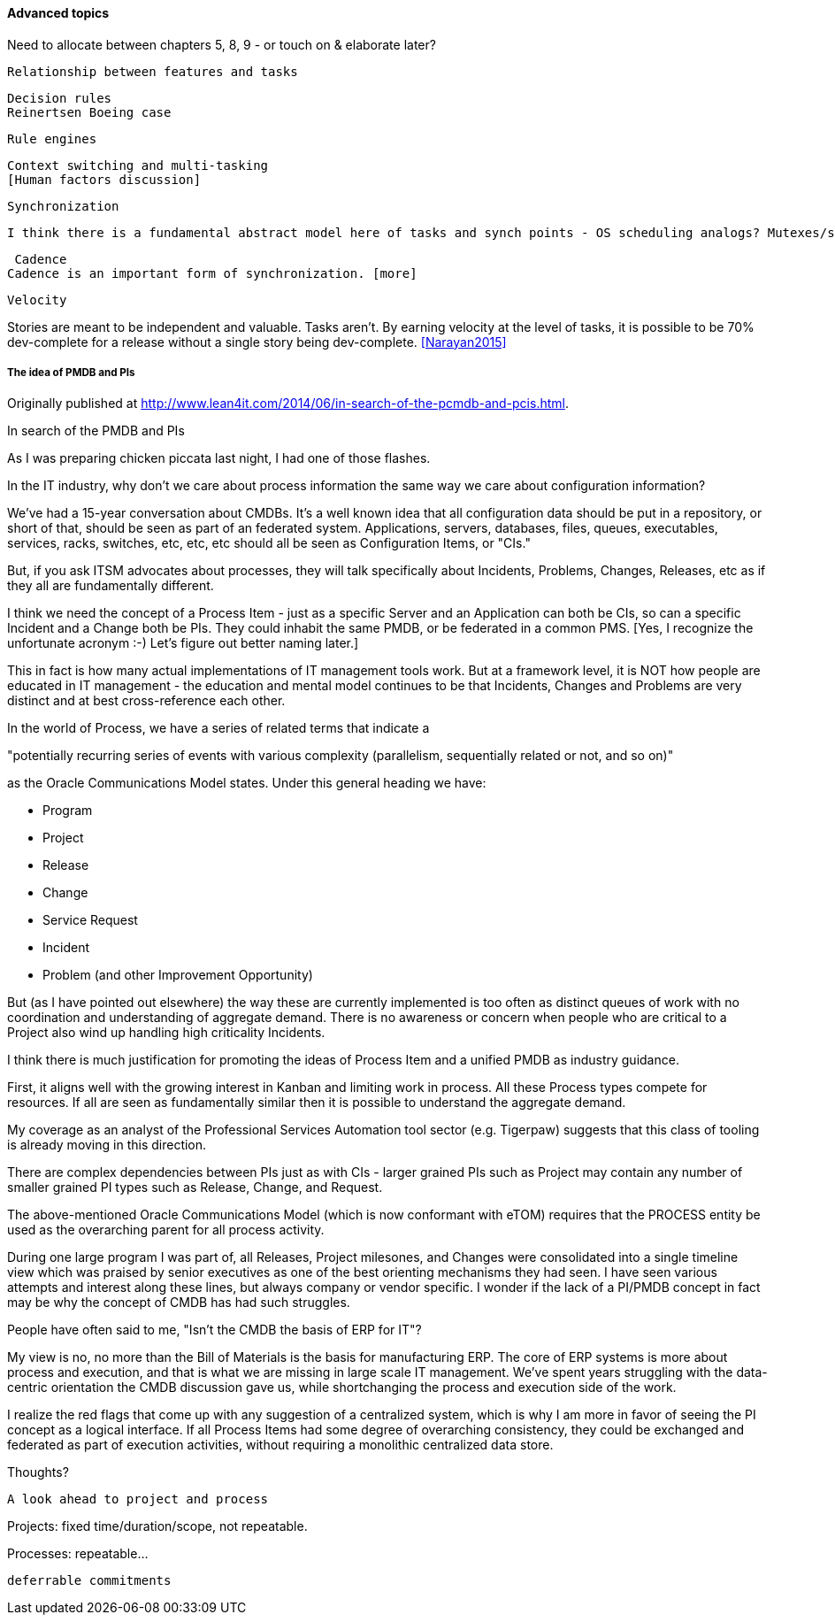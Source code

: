 ==== Advanced topics

Need to allocate between chapters 5, 8, 9 - or touch on & elaborate later?


 Relationship between features and tasks

 Decision rules
 Reinertsen Boeing case

 Rule engines

anchor:multi-tasking[]

 Context switching and multi-tasking
 [Human factors discussion]

 Synchronization

 I think there is a fundamental abstract model here of tasks and synch points - OS scheduling analogs? Mutexes/semaphores? emergent dependencies?

 Cadence
Cadence is an important form of synchronization. [more]

 Velocity

Stories are meant to be independent and valuable. Tasks aren’t. By earning velocity at the level of tasks, it is possible to be 70% dev-complete for a release without a single story being dev-complete. <<Narayan2015>>

===== The idea of PMDB and PIs
****
Originally published at http://www.lean4it.com/2014/06/in-search-of-the-pcmdb-and-pcis.html.

In search of the PMDB and PIs

As I was preparing chicken piccata last night, I had one of those flashes.

In the IT industry, why don't we care about process information the same way we care about configuration information?

We've had a 15-year conversation about CMDBs. It's a well known idea that all configuration data should be put in a repository, or short of that, should be seen as part of an federated system. Applications, servers, databases, files, queues, executables, services, racks, switches, etc, etc, etc should all be seen as Configuration Items, or "CIs."

But, if you ask ITSM advocates about processes, they will talk specifically about Incidents, Problems, Changes, Releases, etc as if they all are fundamentally different.

I think we need the concept of a Process Item - just as a specific Server and an Application can both be CIs, so can a specific Incident and a Change both be PIs. They could inhabit the same PMDB, or be federated in a common PMS. [Yes, I recognize the unfortunate acronym :-) Let's figure out better naming later.]

This in fact is how many actual implementations of IT management tools work. But at a framework level, it is NOT how people are educated in IT management - the education and mental model continues to be that Incidents, Changes and Problems are very distinct and at best cross-reference each other.

In the world of Process, we have a series of related terms that indicate a

"potentially recurring series of events with various complexity (parallelism, sequentially related or not, and so on)"

as the Oracle Communications Model states. Under this general heading we have:

* Program
* Project
* Release
* Change
* Service Request
* Incident
* Problem (and other Improvement Opportunity)

But (as I have pointed out elsewhere) the way these are currently implemented is too often as distinct queues of work with no coordination and understanding of aggregate demand. There is no awareness or concern when people who are critical to a Project also wind up handling high criticality Incidents.

I think there is much justification for promoting the ideas of Process Item and a unified PMDB as  industry guidance.

First, it aligns well with the growing interest in Kanban and limiting work in process. All these Process types compete for resources. If all are seen as fundamentally similar then it is possible to understand the aggregate demand.

My coverage as an analyst of the Professional Services Automation tool sector (e.g. Tigerpaw) suggests that this class of tooling is already moving in this direction.

There are complex dependencies between PIs just as with CIs - larger grained PIs such as Project may contain any number of smaller grained PI types such as Release, Change, and Request.

The above-mentioned Oracle Communications Model (which is now conformant with eTOM) requires that the PROCESS entity be used as the overarching parent for all process activity.

During one large program I was part of, all Releases, Project milesones, and Changes were consolidated into a single timeline view which was praised by senior executives as one of the best orienting mechanisms they had seen.
I have seen various attempts and interest along these lines, but always company or vendor specific. I wonder if the lack of a PI/PMDB concept in fact may be why the concept of CMDB has had such struggles.

People have often said to me, "Isn't the CMDB the basis of ERP for IT"?

My view is no, no more than the Bill of Materials is the basis for manufacturing ERP. The core of ERP systems is more about process and execution, and that is what we are missing in large scale IT management. We've spent years struggling with the data-centric orientation the CMDB discussion gave us, while shortchanging the process and execution side of the work.

I realize the red flags that come up with any suggestion of a centralized system, which is why I am more in favor of seeing the PI concept as a logical interface. If all Process Items had some degree of overarching consistency, they could be exchanged and federated as part of execution activities, without requiring a monolithic centralized data store.

Thoughts?
****

 A look ahead to project and process

Projects: fixed time/duration/scope, not repeatable.

Processes: repeatable...

 deferrable commitments
